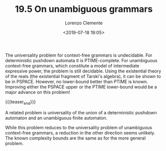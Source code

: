 #+TITLE: 19.5 On unambiguous grammars
#+AUTHOR: Lorenzo Clemente
#+EMAIL: clementelorenzo@gmail.com
#+DATE: <2019-07-18 19:05>
#+LAYOUT: post
#+TAGS: context-free grammars, pushdown automata, complexity

The universality problem for context-free grammars is undecidable.  For
deterministic pushdown automata it is PTIME-complete.  For unambiguous
context-free grammars, which constitute a model of intermediate expressive
power, the problem is still decidable. Using the existential theory of the reals
(the existential fragment of Tarski's algebra), it can be shown to be in
PSPACE. However, no lower-bound better than PTIME is known.  Improving either
the PSPACE upper or the PTIME lower-bound would be a major advance on this
problem!

{{{teaser_end}}}

A related problem is universality of the union of a deterministic pushdown
automaton and an unambiguous finite automaton.

While this problem reduces to the universality problem of unambiguous
context-free grammars, a reduction in the other direction seems unlikely. The
known complexity bounds are the same as for the more general problem.

